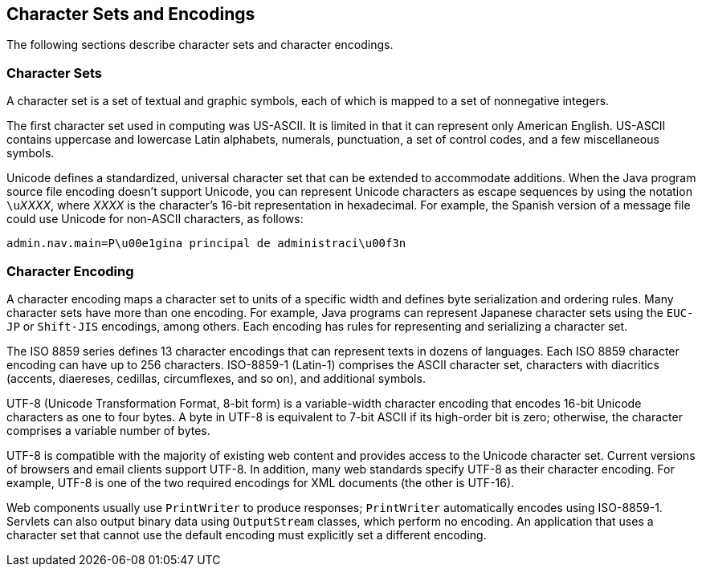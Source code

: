 == Character Sets and Encodings

The following sections describe character sets and character encodings.

=== Character Sets

A character set is a set of textual and graphic symbols, each of which is mapped to a set of nonnegative integers.

The first character set used in computing was US-ASCII.
It is limited in that it can represent only American English.
US-ASCII contains uppercase and lowercase Latin alphabets, numerals, punctuation, a set of control codes, and a few miscellaneous symbols.

Unicode defines a standardized, universal character set that can be extended to accommodate additions.
When the Java program source file encoding doesn't support Unicode, you can represent Unicode characters as escape sequences by using the notation ``\u``_XXXX_, where _XXXX_ is the character's 16-bit representation in hexadecimal.
For example, the Spanish version of a message file could use Unicode for non-ASCII characters, as follows:

----
admin.nav.main=P\u00e1gina principal de administraci\u00f3n
----

=== Character Encoding

A character encoding maps a character set to units of a specific width and defines byte serialization and ordering rules.
Many character sets have more than one encoding.
For example, Java programs can represent Japanese character sets using the `EUC-JP` or `Shift-JIS` encodings, among others.
Each encoding has rules for representing and serializing a character set.

The ISO 8859 series defines 13 character encodings that can represent texts in dozens of languages.
Each ISO 8859 character encoding can have up to 256 characters.
ISO-8859-1 (Latin-1) comprises the ASCII character set, characters with diacritics (accents, diaereses, cedillas, circumflexes, and so on), and additional symbols.

UTF-8 (Unicode Transformation Format, 8-bit form) is a variable-width character encoding that encodes 16-bit Unicode characters as one to four bytes.
A byte in UTF-8 is equivalent to 7-bit ASCII if its high-order bit is zero; otherwise, the character comprises a variable number of bytes.

UTF-8 is compatible with the majority of existing web content and provides access to the Unicode character set.
Current versions of browsers and email clients support UTF-8.
In addition, many web standards specify UTF-8 as their character encoding.
For example, UTF-8 is one of the two required encodings for XML documents (the other is UTF-16).

Web components usually use `PrintWriter` to produce responses; `PrintWriter` automatically encodes using ISO-8859-1.
Servlets can also output binary data using `OutputStream` classes, which perform no encoding.
An application that uses a character set that cannot use the default encoding must explicitly set a different encoding.
